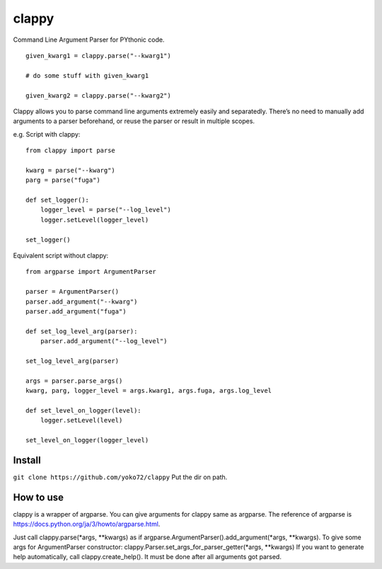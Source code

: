 clappy
======

Command Line Argument Parser for PYthonic code.

::

    given_kwarg1 = clappy.parse("--kwarg1")

    # do some stuff with given_kwarg1

    given_kwarg2 = clappy.parse("--kwarg2")

Clappy allows you to parse command line arguments extremely easily and
separatedly. There’s no need to manually add arguments to a parser
beforehand, or reuse the parser or result in multiple scopes.

e.g. Script with clappy:

::

    from clappy import parse

    kwarg = parse("--kwarg")
    parg = parse("fuga")

    def set_logger():
        logger_level = parse("--log_level")
        logger.setLevel(logger_level)

    set_logger()

Equivalent script without clappy:

::

    from argparse import ArgumentParser

    parser = ArgumentParser()
    parser.add_argument("--kwarg")
    parser.add_argument("fuga")

    def set_log_level_arg(parser):
        parser.add_argument("--log_level")

    set_log_level_arg(parser)

    args = parser.parse_args()
    kwarg, parg, logger_level = args.kwarg1, args.fuga, args.log_level

    def set_level_on_logger(level):
        logger.setLevel(level)

    set_level_on_logger(logger_level)

Install
-------

``git clone https://github.com/yoko72/clappy`` Put the dir on path.

How to use
----------

clappy is a wrapper of argparse. You can give arguments for clappy same
as argparse. The reference of argparse is
https://docs.python.org/ja/3/howto/argparse.html.

Just call clappy.parse(\*args, \*\*kwargs) as if
argparse.ArgumentParser().add\_argument(\*args, \*\*kwargs). To give
some args for ArgumentParser constructor:
clappy.Parser.set\_args\_for\_parser\_getter(\*args, \*\*kwargs) If you
want to generate help automatically, call clappy.create\_help(). It must
be done after all arguments got parsed.
